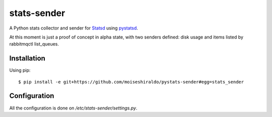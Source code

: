======================
stats-sender
======================

A Python stats collector and sender for Statsd_ using pystatsd_.

At this moment is just a proof of concept in alpha state, with two senders defined: disk usage and items listed by rabbitmqctl list_queues.



Installation
============

Using pip::

    $ pip install -e git+https://github.com/moiseshiraldo/pystats-sender#egg=stats_sender



Configuration
=============

All the configuration is done on */etc/stats-sender/settings.py*.


.. _Statsd: https://github.com/etsy/statsd
.. _pystatsd: https://github.com/jsocol/pystatsd
